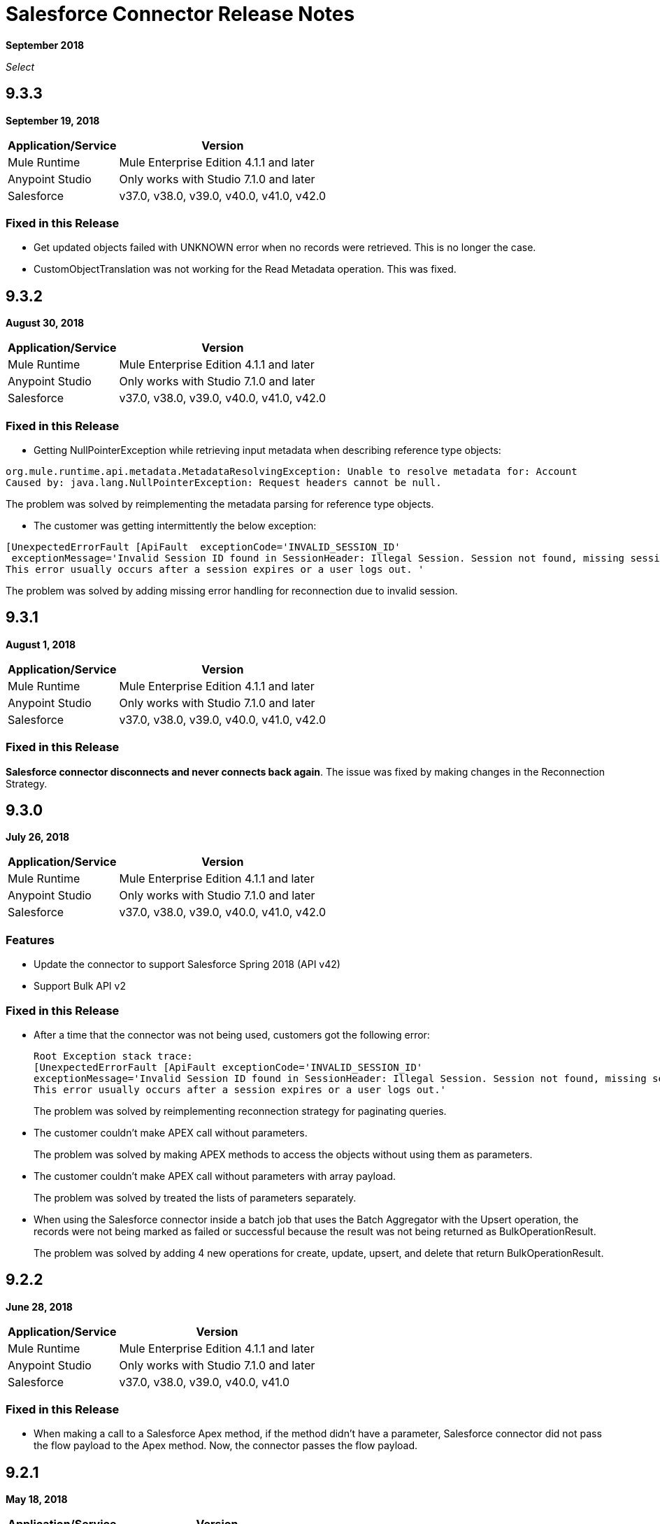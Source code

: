 = Salesforce Connector Release Notes
:keywords: release notes, salesforce, connector

*September 2018*

_Select_

== 9.3.3

*September 19, 2018*

[%header%autowidth.spread]
|===
|Application/Service |Version
|Mule Runtime |Mule Enterprise Edition 4.1.1 and later
|Anypoint Studio |Only works with Studio 7.1.0 and later
|Salesforce |v37.0, v38.0, v39.0, v40.0, v41.0, v42.0 
|===

=== Fixed in this Release

* Get updated objects failed with UNKNOWN error when no records were retrieved. This is no longer the case.

* CustomObjectTranslation was not working for the Read Metadata operation. This was fixed.

== 9.3.2

*August 30, 2018*

[%header%autowidth.spread]
|===
|Application/Service |Version
|Mule Runtime |Mule Enterprise Edition 4.1.1 and later
|Anypoint Studio |Only works with Studio 7.1.0 and later
|Salesforce |v37.0, v38.0, v39.0, v40.0, v41.0, v42.0
|===

=== Fixed in this Release

* Getting NullPointerException while retrieving input metadata when describing reference type objects:

```
org.mule.runtime.api.metadata.MetadataResolvingException: Unable to resolve metadata for: Account
Caused by: java.lang.NullPointerException: Request headers cannot be null.
```

The problem was solved by reimplementing the metadata parsing for reference type objects.

* The customer was getting intermittently the below exception:

```
[UnexpectedErrorFault [ApiFault  exceptionCode='INVALID_SESSION_ID'
 exceptionMessage='Invalid Session ID found in SessionHeader: Illegal Session. Session not found, missing session hash: <hash>
This error usually occurs after a session expires or a user logs out. '
```

The problem was solved by adding missing error handling for reconnection due to invalid session.

== 9.3.1

*August 1, 2018*

[%header%autowidth.spread]
|===
|Application/Service |Version
|Mule Runtime |Mule Enterprise Edition 4.1.1 and later
|Anypoint Studio |Only works with Studio 7.1.0 and later
|Salesforce |v37.0, v38.0, v39.0, v40.0, v41.0, v42.0
|===

=== Fixed in this Release

*Salesforce connector disconnects and never connects back again*. The issue was fixed by making changes in the Reconnection Strategy.


== 9.3.0

*July 26, 2018*

[%header%autowidth.spread]
|===
|Application/Service |Version
|Mule Runtime |Mule Enterprise Edition 4.1.1 and later
|Anypoint Studio |Only works with Studio 7.1.0 and later
|Salesforce |v37.0, v38.0, v39.0, v40.0, v41.0, v42.0
|===

=== Features

* Update the connector to support Salesforce Spring 2018 (API v42)

* Support Bulk API v2

=== Fixed in this Release

* After a time that the connector was not being used, customers got the following error:
+
[source,code,linenums]
----
Root Exception stack trace:
[UnexpectedErrorFault [ApiFault exceptionCode='INVALID_SESSION_ID'
exceptionMessage='Invalid Session ID found in SessionHeader: Illegal Session. Session not found, missing session hash: jiVw2Gqdz4jdt5QfJJcVLbEHzg4NFOAPHpWosGrWyUA=
This error usually occurs after a session expires or a user logs out.'
----
+
The problem was solved by reimplementing reconnection strategy for paginating queries.
+
* The customer couldn't make APEX call without parameters.
+
The problem was solved by making APEX methods to access the objects without using them as parameters.
+
* The customer couldn't make APEX call without parameters with array payload.
+
The problem was solved by treated the lists of parameters separately.
+
* When using the Salesforce connector inside a batch job that uses the Batch Aggregator with the Upsert operation, the records were not being marked as failed or successful because the result was not being returned as BulkOperationResult.
+
The problem was solved by adding 4 new operations for create, update, upsert, and delete that return BulkOperationResult.

== 9.2.2

*June 28, 2018*

[%header%autowidth.spread]
|===
|Application/Service |Version
|Mule Runtime |Mule Enterprise Edition 4.1.1 and later
|Anypoint Studio |Only works with Studio 7.1.0 and later
|Salesforce |v37.0, v38.0, v39.0, v40.0, v41.0
|===

=== Fixed in this Release

* When making a call to a Salesforce Apex method, if the method didn't have a parameter, Salesforce connector did not pass the flow payload to the Apex method. Now, the connector passes the flow payload.

== 9.2.1

*May 18, 2018*

[%header%autowidth.spread]
|===
|Application/Service |Version
|Mule Runtime |Mule Enterprise Edition 4.1.1 and later
|Anypoint Studio |Only works with Studio 7.1.0 and later
|Salesforce |v37.0, v38.0, v39.0, v40.0, v41.0
|===

=== Fixed in this Release

* Salesforce connector was not working in EU.  When using Salesforce Connector in EU, it threw this exception:
+
[source,xml,linenums]
----
Caused by: org.springframework.beans.factory.BeanCreationException: 
Could not autowire field: private org.mule.runtime.api.store.ObjectStoreManager 
org.mule.extension.salesforce.internal.operation.UtilityOperations.objectStoreManager; 
nested exception is org.springframework.beans.factory.NoUniqueBeanDefinitionException: 
No qualifying bean of type [org.mule.runtime.api.store.ObjectStoreManager] is defined: 
expected single matching bean but found 2: _muleObjectStoreManager,_muleLocalObjectStoreManager
----
+
In this version Salesforce Connector works correctly in EU.

== 9.1.2

*May 18, 2018*

[%header%autowidth.spread]
|===
|Application/Service |Version
|Mule Runtime |Mule Enterprise Edition 4.1.0 and later
|Anypoint Studio |Only works with Studio 7.1.0 and later
|Salesforce |v37.0, v38.0, v39.0, v40.0, v41.0
|===

=== Fixed in this Release

* Salesforce connector was not working in EU.  When using Salesforce Connector in EU, it threw this exception:
+
[source,xml,linenums]
----
Caused by: org.springframework.beans.factory.BeanCreationException: 
Could not autowire field: private org.mule.runtime.api.store.ObjectStoreManager 
org.mule.extension.salesforce.internal.operation.UtilityOperations.objectStoreManager; 
nested exception is org.springframework.beans.factory.NoUniqueBeanDefinitionException: 
No qualifying bean of type [org.mule.runtime.api.store.ObjectStoreManager] is defined: 
expected single matching bean but found 2: _muleObjectStoreManager,_muleLocalObjectStoreManager
----
+
In this version Salesforce Connector works correctly in EU.

== 9.2.0

*May 2, 2018*

=== Compatibility

Salesforce connector version 9.2.0 is compatible with:

[%header%autowidth.spread]
|===
|Application/Service |Version
|Mule Runtime |Mule Enterprise Edition 4.1.0 and later
|Anypoint Studio |Only works with Studio 7.1.0 and later
|Salesforce |v37.0, v38.0, v39.0, v40.0, v41.0
|===

=== Features

* Changed Minimum Mule Version to 4.1.1.

== 9.1.1

*May 2, 2018*

=== Compatibility

Salesforce connector version 9.1.1 is compatible with:

[%header%autowidth.spread]
|===
|Application/Service |Version
|Mule Runtime |Mule Enterprise Edition 4.1.0 and later
|Anypoint Studio |Only works with Studio 7.1.0 and later
|Salesforce |v37.0, v38.0, v39.0, v40.0, v41.0
|===

=== Features

* Added the isForceResubscribe method in Salesforce Bayeux Client.
* Support for Anypoint Studio Proxy configuration as the default.

=== Fixed in this Release

 * Trigger operation did not retrieve MetadataKeysId. Solved by adding support for retrieving metadata in case of sources.
 * Reply topic was losing messages in case the connection has been lost for less than 40 seconds; this is the amount of time that was needed to trigger re-subscribe naturally according to Salesforce documentation. The issue was solved by forcing re-subscription whenever the network connection is lost.
 * Buffering capacity exceeded message was triggered when the connector consumed more than 10000 messages from a topic. The issue was solved by adding a new attribute for the "Replay streaming channel" operation: Buffer Size In Bytes, it's an optional parameter with the default value of 26 MB.
 * Wrong transformation of fields of type Date. Trying to update or insert an Object in Salesforce with fields of type Date caused a failure, this was due to failure in serializing the objects of type Date. The issue was solved by parsing the values received from the Mule flow and converting them into the expected Salesforce accepted format.

== 9.1.0

*February 21, 2018*

This release adds new features.

=== Compatibility

Salesforce connector version 9.1.0 is compatible with:

[%header%autowidth.spread]
|===
|Application/Service |Version
|Mule Runtime |Mule Enterprise Edition 4.1.0
|Anypoint Studio |Only works with Studio 7.0.0 and later
|Salesforce |v37.0, v38.0, v39.0, v40.0, v41.0
|===

=== Features

* Support for new and changed objects in metadata - API v41.
* Support for defining any absolute path for the keystore.
* Salesforce trigger - To address ad-hoc integrators or citizen integrators with Design Center, you can now start a flow with the Salesforce connector when 
you create an object. For example, when new data is added to a lead object 
or an opportunity object, you now have an easier way to initiate a flow.

=== Fixed in this Release

* Query with parameters didn't work.

== 9.0.0

*November 3, 2017*

Mule 4 update.

=== Compatibility

Salesforce connector version 9.0.0 is compatible with:

[%header%autowidth.spread]
|===
|Application/Service |Version
|Mule Runtime |Mule Enterprise Edition 4.0.0 and later
|Anypoint Studio |Only works with Studio 7.0.0 and later
|Salesforce |v37.0, v38.0, v39.0, v40.0
|===

== See Also

* link:/connectors/salesforce-connector[Salesforce Connector]
* https://forums.mulesoft.com[MuleSoft Forum]
* https://support.mulesoft.com[Contact MuleSoft Support]
